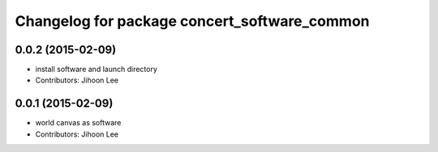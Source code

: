 ^^^^^^^^^^^^^^^^^^^^^^^^^^^^^^^^^^^^^^^^^^^^^
Changelog for package concert_software_common
^^^^^^^^^^^^^^^^^^^^^^^^^^^^^^^^^^^^^^^^^^^^^

0.0.2 (2015-02-09)
------------------
* install software and launch directory
* Contributors: Jihoon Lee

0.0.1 (2015-02-09)
------------------
* world canvas as software
* Contributors: Jihoon Lee
